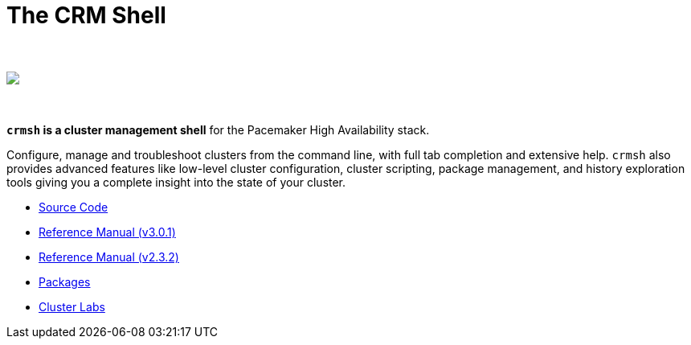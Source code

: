 The CRM Shell
=============

++++
<div class="frontpage-image">
<br><br>
<img src="/img/laptop.png">
<br><br><br>
</div>
++++

*`crmsh` is a cluster management shell* for the Pacemaker High Availability stack.

Configure, manage and troubleshoot clusters from the command line,
with full tab completion and extensive help. `crmsh` also provides
advanced features like low-level cluster configuration, cluster scripting,
package management, and history exploration tools giving you a complete
insight into the state of your cluster.

* https://github.com/ClusterLabs/crmsh/[Source Code]
* http://crmsh.github.io/man-3/[Reference Manual (v3.0.1)]
* http://crmsh.github.io/man-2.0/[Reference Manual (v2.3.2)]
* https://build.opensuse.org/package/show/network:ha-clustering:Stable/crmsh[Packages]
* http://clusterlabs.org[Cluster Labs]
